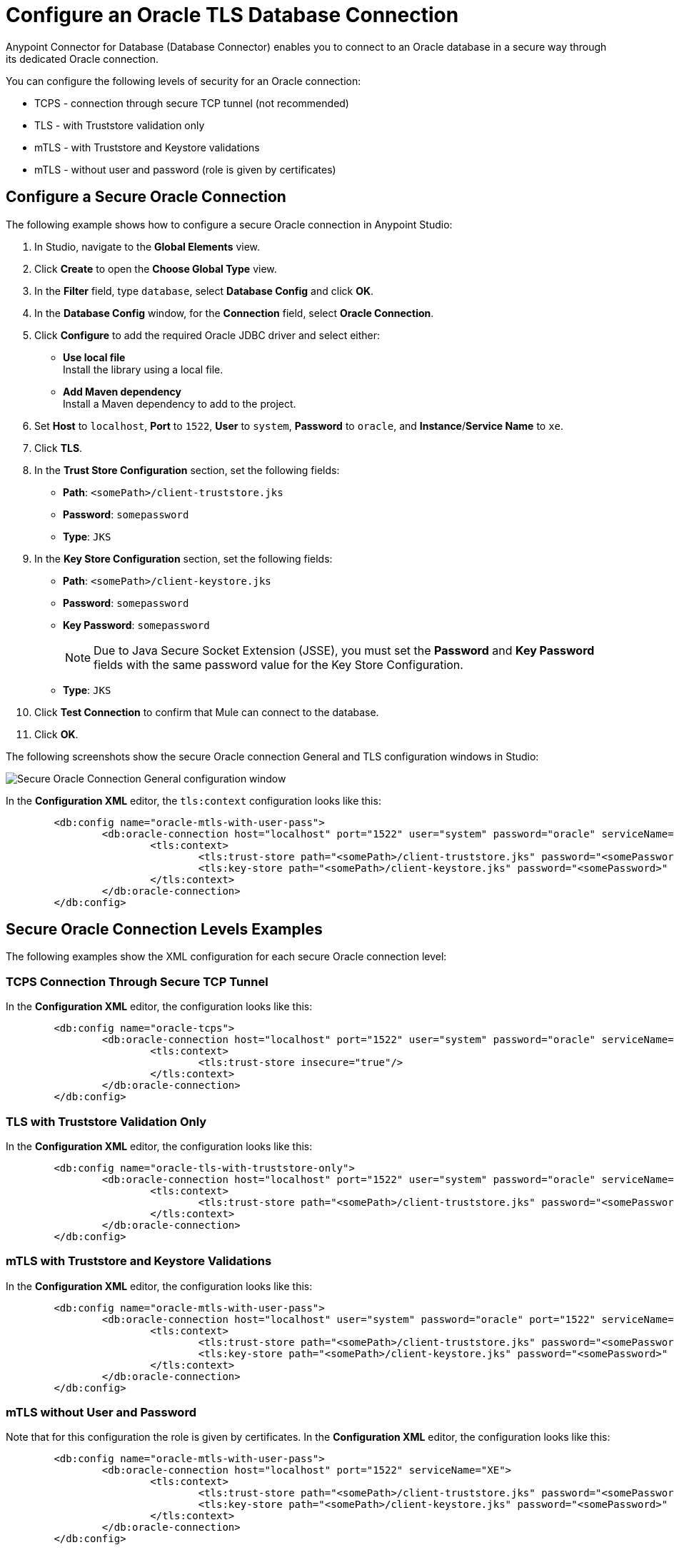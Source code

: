 = Configure an Oracle TLS Database Connection

Anypoint Connector for Database (Database Connector) enables you to connect to an Oracle database in a secure way through its dedicated Oracle connection.

You can configure the following levels of security for an Oracle connection:

* TCPS - connection through secure TCP tunnel (not recommended)
* TLS - with Truststore validation only
* mTLS - with Truststore and Keystore validations
* mTLS - without user and password (role is given by certificates)

== Configure a Secure Oracle Connection

The following example shows how to configure a secure Oracle connection in Anypoint Studio:

. In Studio, navigate to the *Global Elements* view.
. Click *Create* to open the *Choose Global Type* view.
. In the *Filter* field, type `database`, select *Database Config* and click *OK*.
. In the *Database Config* window, for the *Connection* field, select **Oracle Connection**.
. Click *Configure* to add the required Oracle JDBC driver and select either: +
+
* *Use local file* +
Install the library using a local file.
* *Add Maven dependency* +
Install a Maven dependency to add to the project.
+
[start=6]
. Set *Host* to `localhost`, *Port* to `1522`, *User* to `system`, *Password* to `oracle`, and *Instance*/*Service Name* to `xe`.
. Click *TLS*.
. In the *Trust Store Configuration* section, set the following fields:
+
* *Path*: `<somePath>/client-truststore.jks`
* *Password*: `somepassword`
* *Type*: `JKS`

[start=9]
. In the *Key Store Configuration* section, set the following fields:
+
* *Path*: `<somePath>/client-keystore.jks`
* *Password*: `somepassword`
* *Key Password*: `somepassword`
[NOTE]
Due to Java Secure Socket Extension (JSSE), you must set the *Password* and *Key Password* fields with the same password value for the Key Store Configuration.
* *Type*: `JKS`

+
[start=10]
. Click *Test Connection* to confirm that Mule can connect to the database.
. Click *OK*.

The following screenshots show the secure Oracle connection General and TLS configuration windows in Studio:

image::database-oracle-connection-secure-general.png[Secure Oracle Connection General configuration window]

In the *Configuration XML* editor, the `tls:context` configuration looks like this:

[source,xml,linenums]
----
	<db:config name="oracle-mtls-with-user-pass">
		<db:oracle-connection host="localhost" port="1522" user="system" password="oracle" serviceName="XE">
			<tls:context>
				<tls:trust-store path="<somePath>/client-truststore.jks" password="<somePassword>" type="jks"/>
				<tls:key-store path="<somePath>/client-keystore.jks" password="<somePassword>" keyPassword="<somePassword>" type="jks"/>
			</tls:context>
		</db:oracle-connection>
	</db:config>
----

== Secure Oracle Connection Levels Examples

The following examples show the XML configuration for each secure Oracle connection level:

=== TCPS Connection Through Secure TCP Tunnel

In the *Configuration XML* editor, the configuration looks like this:

[source,xml,linenums]
----
	<db:config name="oracle-tcps">
		<db:oracle-connection host="localhost" port="1522" user="system" password="oracle" serviceName="XE" >
			<tls:context>
				<tls:trust-store insecure="true"/>
			</tls:context>
		</db:oracle-connection>
	</db:config>
----

=== TLS with Truststore Validation Only

In the *Configuration XML* editor, the configuration looks like this:

[source,xml,linenums]
----
	<db:config name="oracle-tls-with-truststore-only">
		<db:oracle-connection host="localhost" port="1522" user="system" password="oracle" serviceName="XE" >
			<tls:context>
				<tls:trust-store path="<somePath>/client-truststore.jks" password="<somePassword>" type="jks"/>
			</tls:context>
		</db:oracle-connection>
	</db:config>
----

=== mTLS with Truststore and Keystore Validations

In the *Configuration XML* editor, the configuration looks like this:

[source,xml,linenums]
----
	<db:config name="oracle-mtls-with-user-pass">
		<db:oracle-connection host="localhost" user="system" password="oracle" port="1522" serviceName="XE">
			<tls:context>
				<tls:trust-store path="<somePath>/client-truststore.jks" password="<somePassword>" type="jks"/>
				<tls:key-store path="<somePath>/client-keystore.jks" password="<somePassword>" keyPassword="<somePassword>" type="jks"/>
			</tls:context>
		</db:oracle-connection>
	</db:config>
----

=== mTLS without User and Password 
Note that for this configuration the role is given by certificates.
In the *Configuration XML* editor, the configuration looks like this:

[source,xml,linenums]
----
	<db:config name="oracle-mtls-with-user-pass">
		<db:oracle-connection host="localhost" port="1522" serviceName="XE">
			<tls:context>
				<tls:trust-store path="<somePath>/client-truststore.jks" password="<somePassword>" type="jks"/>
				<tls:key-store path="<somePath>/client-keystore.jks" password="<somePassword>" keyPassword="<somePassword>" type="jks"/>
			</tls:context>
		</db:oracle-connection>
	</db:config>
----


== See Also

* xref::database-documentation.adoc[Database Connector Reference]
* xref:mule-runtime::tls-configuration.adoc[Configure TLS with Keystores and Truststores]
* https://help.mulesoft.com[MuleSoft Help Center]
